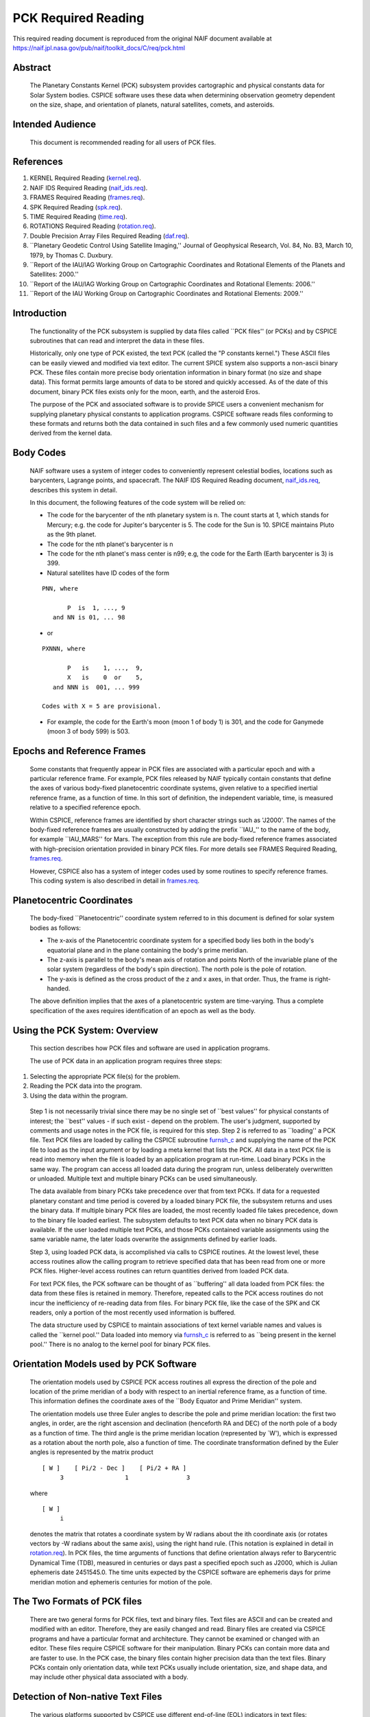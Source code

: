 ====================
PCK Required Reading
====================

This required reading document is reproduced from the original NAIF
document available at `https://naif.jpl.nasa.gov/pub/naif/toolkit_docs/C/req/pck.html <https://naif.jpl.nasa.gov/pub/naif/toolkit_docs/C/req/pck.html>`_                                          
                                                                       
Abstract                                                  
^^^^^^^^^^^^^^^^^^^^^^^^^^^^^^^^^^^^^^^^^^^^^^^^^^^^^^^^^^^^                                                                                                                    
 | The Planetary Constants Kernel (PCK) subsystem provides             
   cartographic and physical constants data for Solar System bodies.   
   CSPICE software uses these data when determining observation        
   geometry dependent on the size, shape, and orientation of planets,  
   natural satellites, comets, and asteroids.                          
                                                               
Intended Audience                                         
^^^^^^^^^^^^^^^^^^^^^^^^^^^^^^^^^^^^^^^^^^^^^^^^^^^^^^^^^^^^

 | This document is recommended reading for all users of PCK files.    
                                                                                                                                                                      
References                                                
^^^^^^^^^^^^^^^^^^^^^^^^^^^^^^^^^^^^^^^^^^^^^^^^^^^^^^^^^^^^
                                                                    
                                                                       
#. KERNEL Required Reading                                      
   (`kernel.req <../req/kernel.html>`__).                              
                                                                       
#. NAIF IDS Required Reading                                    
   (`naif_ids.req <../req/naif_ids.html>`__).                          
                                                                       
#. FRAMES Required Reading                                      
   (`frames.req <../req/frames.html>`__).                              
                                                                       
#. SPK Required Reading (`spk.req <../req/spk.html>`__).        
                                                                       
#. TIME Required Reading (`time.req <../req/time.html>`__).     
                                                                       
#. ROTATIONS Required Reading                                   
   (`rotation.req <../req/rotation.html>`__).                          
                                                                       
#. Double Precision Array Files Required Reading                
   (`daf.req <../req/daf.html>`__).                                    
                                                                       
#. \``Planetary Geodetic Control Using Satellite Imaging,''     
   Journal of Geophysical Research, Vol. 84, No. B3, March 10, 1979,   
   by Thomas C. Duxbury.                                               
                                                                       
#. \``Report of the IAU/IAG Working Group on Cartographic       
   Coordinates and Rotational Elements of the Planets and Satellites:  
   2000.''                                                             
                                                                       
#. \``Report of the IAU/IAG Working Group on Cartographic      
   Coordinates and Rotational Elements: 2006.''                        
                                                                       
#. \``Report of the IAU Working Group on Cartographic          
   Coordinates and Rotational Elements: 2009.''                        
                                                                       
                                                 
                                                                       
Introduction                                              
^^^^^^^^^^^^^^^^^^^^^^^^^^^^^^^^^^^^^^^^^^^^^^^^^^^^^^^^^^^^
                                                               
 | The functionality of the PCK subsystem is supplied by data files    
   called \``PCK files'' (or PCKs) and by CSPICE subroutines that can  
   read and interpret the data in these files.                         
                                                                       
 Historically, only one type of PCK existed, the text PCK (called the  
 "P constants kernel.") These ASCII files can be easily viewed and     
 modified via text editor. The current SPICE system also supports a    
 non-ascii binary PCK. These files contain more precise body           
 orientation information in binary format (no size and shape data).    
 This format permits large amounts of data to be stored and quickly    
 accessed. As of the date of this document, binary PCK files exists    
 only for the moon, earth, and the asteroid Eros.                      
                                                                       
 The purpose of the PCK and associated software is to provide SPICE    
 users a convenient mechanism for supplying planetary physical         
 constants to application programs. CSPICE software reads files        
 conforming to these formats and returns both the data contained in    
 such files and a few commonly used numeric quantities derived from    
 the kernel data.                                                      
                                                               
Body Codes                                                
^^^^^^^^^^^^^^^^^^^^^^^^^^^^^^^^^^^^^^^^^^^^^^^^^^^^^^^^^^^^
                                                                    
 | NAIF software uses a system of integer codes to conveniently        
   represent celestial bodies, locations such as barycenters, Lagrange 
   points, and spacecraft. The NAIF IDS Required Reading document,     
   `naif_ids.req <../req/naif_ids.html>`__, describes this system in   
   detail.                                                             
                                                                       
 In this document, the following features of the code system will be   
 relied on:                                                            
                                                                       
 - The code for the barycenter of the nth planetary system is   
   n. The count starts at 1, which stands for Mercury; e.g. the code   
   for Jupiter's barycenter is 5. The code for the Sun is 10. SPICE    
   maintains Pluto as the 9th planet.                                  
                                                                       
 - The code for the nth planet's barycenter is n                
                                                                       
 - The code for the nth planet's mass center is n99; e.g, the   
   code for the Earth (Earth barycenter is 3) is 399.                  
                                                                       
 - Natural satellites have ID codes of the form                 
                                                                       
 ::                                                                    
                                                                       
                  PNN, where                                           
                                                                       
                         P  is  1, ..., 9                              
                     and NN is 01, ... 98                              
                                                                       
 - or                                                             
                                                                       
 ::                                                                    
                                                                       
                  PXNNN, where                                         
                                                                       
                         P   is    1, ...,  9,                         
                         X   is    0  or    5,                         
                     and NNN is  001, ... 999                          
                                                                       
                  Codes with X = 5 are provisional.                    
                                                                       
 - For example, the code for the Earth's moon (moon 1 of body 1) is 301, and the code for Ganymede (moon 3 of body 599) is 503. 
                                                                       
                                                 
                                                                       
Epochs and Reference Frames                               
^^^^^^^^^^^^^^^^^^^^^^^^^^^^^^^^^^^^^^^^^^^^^^^^^^^^^^^^^^^^
                                                                    
 | Some constants that frequently appear in PCK files are associated   
   with a particular epoch and with a particular reference frame. For  
   example, PCK files released by NAIF typically contain constants     
   that define the axes of various body-fixed planetocentric           
   coordinate systems, given relative to a specified inertial          
   reference frame, as a function of time. In this sort of definition, 
   the independent variable, time, is measured relative to a specified 
   reference epoch.                                                    
                                                                       
 Within CSPICE, reference frames are identified by short character     
 strings such as 'J2000'. The names of the body-fixed reference frames 
 are usually constructed by adding the prefix \``IAU\_'' to the name   
 of the body, for example \``IAU_MARS'' for Mars. The exception from   
 this rule are body-fixed reference frames associated with             
 high-precision orientation provided in binary PCK files. For more     
 details see FRAMES Required Reading,                                  
 `frames.req <../req/frames.html>`__.                                  
                                                                       
 However, CSPICE also has a system of integer codes used by some       
 routines to specify reference frames. This coding system is also      
 described in detail in `frames.req <../req/frames.html>`__.           
                                                               
Planetocentric Coordinates                                
^^^^^^^^^^^^^^^^^^^^^^^^^^^^^^^^^^^^^^^^^^^^^^^^^^^^^^^^^^^^
                                                                    
 | The body-fixed \``Planetocentric'' coordinate system referred to in 
   this document is defined for solar system bodies as follows:        
                                                                       
 - The x-axis of the Planetocentric coordinate system for a     
   specified body lies both in the body's equatorial plane and in the  
   plane containing the body's prime meridian.                         
                                                                       
 - The z-axis is parallel to the body's mean axis of rotation   
   and points North of the invariable plane of the solar system        
   (regardless of the body's spin direction). The north pole is the    
   pole of rotation.                                                   
                                                                       
 - The y-axis is defined as the cross product of the z and x    
   axes, in that order. Thus, the frame is right-handed.               
                                                                       
 The above definition implies that the axes of a planetocentric system 
 are time-varying. Thus a complete specification of the axes requires  
 identification of an epoch as well as the body.                       
                                 
                                                                       
Using the PCK System: Overview                            
^^^^^^^^^^^^^^^^^^^^^^^^^^^^^^^^^^^^^^^^^^^^^^^^^^^^^^^^^^^^
                                                              
 | This section describes how PCK files and software are used in       
   application programs.                                               
                                                                       
 The use of PCK data in an application program requires three steps:   
                                                                       
#. Selecting the appropriate PCK file(s) for the problem.       
                                                                       
#. Reading the PCK data into the program.                       
                                                                       
#. Using the data within the program.                           
                                                                       
 Step 1 is not necessarily trivial since there may be no single set of 
 \``best values'' for physical constants of interest; the \``best''    
 values - if such exist - depend on the problem. The user's judgment,  
 supported by comments and usage notes in the PCK file, is required    
 for this step.                                                        
 Step 2 is referred to as \``loading'' a PCK file. Text PCK files are  
 loaded by calling the CSPICE subroutine                               
 `furnsh_c <../cspice/furnsh_c.html>`__ and supplying the name of the  
 PCK file to load as the input argument or by loading a meta kernel    
 that lists the PCK. All data in a text PCK file is read into memory   
 when the file is loaded by an application program at run-time. Load   
 binary PCKs in the same way. The program can access all loaded data   
 during the program run, unless deliberately overwritten or unloaded.  
 Multiple text and multiple binary PCKs can be used simultaneously.    
                                                                       
 The data available from binary PCKs take precedence over that from    
 text PCKs. If data for a requested planetary constant and time period 
 is covered by a loaded binary PCK file, the subsystem returns and     
 uses the binary data. If multiple binary PCK files are loaded, the    
 most recently loaded file takes precedence, down to the binary file   
 loaded earliest. The subsystem defaults to text PCK data when no      
 binary PCK data is available. If the user loaded multiple text PCKs,  
 and those PCKs contained variable assignments using the same variable 
 name, the later loads overwrite the assignments defined by earlier    
 loads.                                                                
                                                                       
 Step 3, using loaded PCK data, is accomplished via calls to CSPICE    
 routines. At the lowest level, these access routines allow the        
 calling program to retrieve specified data that has been read from    
 one or more PCK files. Higher-level access routines can return        
 quantities derived from loaded PCK data.                              
                                                                       
 For text PCK files, the PCK software can be thought of as             
 \``buffering'' all data loaded from PCK files: the data from these    
 files is retained in memory. Therefore, repeated calls to the PCK     
 access routines do not incur the inefficiency of re-reading data from 
 files. For binary PCK file, like the case of the SPK and CK readers,  
 only a portion of the most recently used information is buffered.     
                                                                       
 The data structure used by CSPICE to maintain associations of text    
 kernel variable names and values is called the \``kernel pool.'' Data 
 loaded into memory via `furnsh_c <../cspice/furnsh_c.html>`__ is      
 referred to as \``being present in the kernel pool.'' There is no     
 analog to the kernel pool for binary PCK files.                       
                                                               
Orientation Models used by PCK Software                   
^^^^^^^^^^^^^^^^^^^^^^^^^^^^^^^^^^^^^^^^^^^^^^^^^^^^^^^^^^^^^^^^^^^^^
                                                              
 | The orientation models used by CSPICE PCK access routines all       
   express the direction of the pole and location of the prime         
   meridian of a body with respect to an inertial reference frame, as  
   a function of time. This information defines the coordinate axes of 
   the \``Body Equator and Prime Meridian'' system.                    
                                                                       
 The orientation models use three Euler angles to describe the pole    
 and prime meridian location: the first two angles, in order, are the  
 right ascension and declination (henceforth RA and DEC) of the north  
 pole of a body as a function of time. The third angle is the prime    
 meridian location (represented by \`W'), which is expressed as a      
 rotation about the north pole, also a function of time. The           
 coordinate transformation defined by the Euler angles is represented  
 by the matrix product                                                 
                                                                       
 ::                                                                    
                                                                       
       [ W ]    [ Pi/2 - Dec ]    [ Pi/2 + RA ]                        
            3                 1                3                       
                                                                       
 where                                                                 
 ::                                                                    
                                                                       
       [ W ]                                                           
            i                                                          
                                                                       
 denotes the matrix that rotates a coordinate system by W radians      
 about the ith coordinate axis (or rotates vectors by -W radians about 
 the same axis), using the right hand rule. (This notation is          
 explained in detail in `rotation.req <../req/rotation.html>`__).      
 In PCK files, the time arguments of functions that define orientation 
 always refer to Barycentric Dynamical Time (TDB), measured in         
 centuries or days past a specified epoch such as J2000, which is      
 Julian ephemeris date 2451545.0. The time units expected by the       
 CSPICE software are ephemeris days for prime meridian motion and      
 ephemeris centuries for motion of the pole.                           
                                                               
The Two Formats of PCK files                              
^^^^^^^^^^^^^^^^^^^^^^^^^^^^^^^^^^^^^^^^^^^^^^^^^^^^^^^^^^^^
                                                              
 | There are two general forms for PCK files, text and binary files.   
   Text files are ASCII and can be created and modified with an        
   editor. Therefore, they are easily changed and read. Binary files   
   are created via CSPICE programs and have a particular format and    
   architecture. They cannot be examined or changed with an editor.    
   These files require CSPICE software for their manipulation. Binary  
   PCKs can contain more data and are faster to use. In the PCK case,  
   the binary files contain higher precision data than the text files. 
   Binary PCKs contain only orientation data, while text PCKs usually  
   include orientation, size, and shape data, and may include other    
   physical data associated with a body.                               
                                                               
Detection of Non-native Text Files                        
^^^^^^^^^^^^^^^^^^^^^^^^^^^^^^^^^^^^^^^^^^^^^^^^^^^^^^^^^^^^^^^^^^
                                                                    
 | The various platforms supported by CSPICE use different end-of-line 
   (EOL) indicators in text files:                                     
                                                                       
 ::                                                                    
                                                                       
       Environment                  Native End-Of-Line                 
                                    Indicator                          
       ___________                  _____________________              
       PC DOS/Windows               <CR><LF>                           
       Mac OS X, Linux, Unix        <LF>                               
                                                                       
 As of CSPICE N0059, the CSPICE text kernel loaders,                   
 `furnsh_c <../cspice/furnsh_c.html>`__ and                            
 `ldpool_c <../cspice/ldpool_c.html>`__, can read and parse non-native 
 text files. The FORTRAN SPICELIB does not include this capability.    
 Please be aware the CSPICE text file reader,                          
 `rdtext_c <../cspice/rdtext_c.html>`__, does not possess the          
 capability to read non-native text files.                             
                                                               
DAF Run-Time Binary File Format Translation               
^^^^^^^^^^^^^^^^^^^^^^^^^^^^^^^^^^^^^^^^^^^^^^^^^^^^^^^^^^^^^^^^^^^^^^^^^^
                                                                    
 | As of the CSPICE N0052 release (January, 2002), supported platforms 
   are able to read DAF-based binary files (SPK, CK and binary PCK)    
   written in a non-native, binary representation. This access is      
   read-only; any operations requiring writing to the file (adding     
   information to the comment area, or appending additional ephemeris  
   data, for example) require prior conversion of the file to the      
   native binary file format. See the Convert User's Guide,            
   `convert.ug <../ug/convert.html>`__, for details.                   
                                                               
NAIF Text Kernel Format                                   
^^^^^^^^^^^^^^^^^^^^^^^^^^^^^^^^^^^^^^^^^^^^^^^^^^^^^^^^^^^^
                                                              
 | Text PCK files express data as \``assignments''; in text PCKs,      
   values are associated with name strings using a \``keyword =        
   value'' format. These name strings, together with their associated  
   values, are called \``kernel variables.'' The CSPICE routines that  
   access text PCK data at run time use these associations established 
   by loaded text PCK files to reference desired data values; these    
   routines look up data \``by name.'' Therefore, programmers writing  
   applications that use text PCKs must coordinate use of kernel       
   variable names between their software and the text PCK files used   
   by their software.                                                  
                                                                       
 Text PCK files conform to a flexible format called \``NAIF text       
 kernel'' format. The SPICE file identification word provided by       
 itself on the first line of the text PCK file, starting in the        
 leftmost column, is \``KPL/PCK''. Both the NAIF text kernel format    
 and SPICE file identification word are described in detail in the     
 Kernel Required Reading document,                                     
 `kernel.req <../req/kernel.html>`__. For the reader's convenience, an 
 overview of the NAIF text kernel format is provided here.             
                                                                       
 NAIF text kernels are, first of all, ASCII files. As such, they are   
 human readable and can be easily modified by text editors. In         
 addition, NAIF text kernels can be readily ported between computer    
 systems, even when the systems in question have different file        
 systems and file formats.                                             
                                                                       
 The NAIF text kernel format provides for representation of data in a  
 \``keyword = value'' syntax. The format also provides for the         
 inclusion of free-form comment blocks.                                
                                                                       
 There are two kinds of data that can be placed in NAIF text kernel    
 files: double precision numbers and UTC time strings.                 
                                                                       
 According to the text kernel format, a text kernel nominally consists 
 of a series of sets of contiguous lines (or \``blocks'') of comments, 
 alternating with blocks of data. Comment blocks are started with the  
 string (called a \``control sequence'')                               
                                                                       
 ::                                                                    
                                                                       
       \begintext                                                      
                                                                       
 alone on a line, as shown here. Comment blocks are ended by the       
 control sequence                                                      
 ::                                                                    
                                                                       
       \begindata                                                      
                                                                       
 alone on a line. In a text kernel file, the lines preceding the first 
 ::                                                                    
                                                                       
       \begindata                                                      
                                                                       
 control sequence are considered to constitute a comment block; the    
 ::                                                                    
                                                                       
       \begintext                                                      
                                                                       
 control sequence is optional for this comment block.                  
 Comment blocks can contain arbitrary text, except for non-printing    
 characters or lines that can be interpreted as control sequences. On  
 the other hand, data must be organized according to a very specific   
 format: all of the data in a text kernel must appear in the form of   
 an \``assignment'' such as                                            
                                                                       
 ::                                                                    
                                                                       
       NAME = VALUE                                                    
                                                                       
 or     

 ::                                                                    
                                                                       
       NAME = ( VALUE1, VALUE2, ... )                                  
                                                                       
 where "NAME" is a string no longer than 32 characters, and one or     
 more values appear on the right hand. A specific example is shown     
 below:                                                                
 ::                                                                    
                                                                       
       BODY399_RADII     = (  6378.140  6378.140  6356.75  )           
                                                                       
 The "VALUES" may be integer, double precision or string values.       
 Some variations on the form shown here are allowed: commas between    
 data values are optional, the right hand side of the assignment can   
 be continued over multiple lines, and the data values can be          
 expressed as integers or reals without causing the PCK software to    
 fail. Either an "E" or "D" can be used to set off an exponent.        
 Assignments of scalars do not require the value on the right hand     
 side to be enclosed in parentheses, but that notation is frequently   
 used as a visual cue. Blank lines within or between assignments are   
 ignored by the CSPICE software that reads text kernels.               
                                                                       
 In addition to numbers, UTC strings can be assigned to variables. The 
 \``@'' character is used to identify the strings as time strings. The 
 strings are stored internally as double precision numbers             
 representing \``UTC seconds past J2000.'' An example is the           
 assignment:                                                           
                                                                       
 ::                                                                    
                                                                       
       SCLK_KERNEL_ID            = ( @01-MAY-1991/16:25 )              
                                                                       
 See `kernel.req <../req/kernel.html>`__ for a complete discussion of  
 the allowed form of assignments.                                      
 The effect of an assignment in a text PCK file is to associate values 
 with a name. The name is referred to as a \``kernel variable.'' When  
 a text PCK file is loaded by an application, the associations of      
 names and values established by the PCK are maintained: the values    
 associated with a given name can be retrieved at any time.            
                                                               
Text PCK Contents                                         
^^^^^^^^^^^^^^^^^^^^^^^^^^^^^^^^^^^^^^^^^^^^^^^^^^^^^^^^^^^^
                                                              
 | Other than the limitations imposed by the PCK file formats, no      
   absolute restrictions exist on the names or values of the variables 
   used in PCK files. However, the SPICE kernel concept calls for the  
   contents of PCK files to be limited to physical and cartographic    
   constants describing extended solar system bodies: radii of bodies, 
   constants defining orientation models, and masses or values of GM   
   are examples of data appropriate for inclusion in PCKs.             
                                                                       
 CSPICE includes a set of routines                                     
 (`gipool_c <../cspice/gipool_c.html>`__,                              
 `gdpool_c <../cspice/gdpool_c.html>`__, gipool_c) for general access  
 to text PCK defined data. Another set                                 
 (`bodvrd_c <../cspice/bodvrd_c.html>`__,                              
 `bodvcd_c <../cspice/bodvcd_c.html>`__, sxform_c,                     
 `pxform_c <../cspice/pxform_c.html>`__) recognizes and uses           
 particular PCK data to return body constants or the matrices to       
 transform position or state vectors between reference frames.         
                                                                       
 In this document, the formulas defining time-varying coordinate       
 transformation matrices and Euler angles are referred to as           
 \``orientation models'' since they define the orientation of an       
 extended body with respect to specific inertial frames.               
                                                                       
 Because PCK access routines that deal with orientation models are     
 used extensively in CSPICE and applications that use the Toolkit, the 
 kernel variables that these routines rely on will be discussed in     
 detail.                                                               
                                                                       
 Those functions defining the Euler angles are characterized by a set  
 of parameters. The specific values of the parameters are values       
 assigned to kernel variables in PCK files. The functions themselves   
 are implemented by code within CSPICE routines. The general form of   
 the functions is that used in the IAU/IAG 2000 report. Values shown   
 in this document reflect the 2000 report. For the latest PCK values,  
 check with NAIF.                                                      
                                                                       
 In a text PCK file, the variables (Euler angles)                      
                                                                       
 ::                                                                    
                                                                       
       RA,  DEC,  W                                                    
                                                                       
 for the Earth (Earth ID = 399) are represented by the names           
 ::                                                                    
                                                                       
       BODY399_POLE_RA                                                 
       BODY399_POLE_DEC                                                
       BODY399_POLE_PM                                                 
                                                                       
 The equations above are expressed in a text PCK file by the kernel    
 variable assignments (Values taken from IAU/IAG 2000 report.)         
 ::                                                                    
                                                                       
       BODY399_POLE_RA        = (    0.      -0.641         0. )       
       BODY399_POLE_DEC       = (  +90.      -0.557         0. )       
       BODY399_PM             = (  190.16  +360.9856235     0. )       
                                                                       
                                                 
                                                                       
Reference Ellipsoid Orientation Offsets                   
^^^^^^^^^^^^^^^^^^^^^^^^^^^^^^^^^^^^^^^^^^^^^^^^^^^^^^^^^^^^^^^^^^^^^^^
                                                                    
 | If you examine a PCK file produced by NAIF, you'll see an           
   additional symbol grouped with the ones listed above; it is         
                                                                       
 ::                                                                    
                                                                       
       BODY399_LONG_AXIS                                               
                                                                       
 The CSPICE function bodeul_c returns the value of the kernel variable 
 ::                                                                    
                                                                       
       BODY<id code>_LONG_AXIS                                         
                                                                       
 as an output argument, but CSPICE does not make use of this value.    
 This value represents the offset between the longest axis of the      
 triaxial ellipsoid used to model the shape of a body and the prime    
 meridian of the body. Historically, IAU orientation models have had   
 only zero offsets.                                                    
                                                                       
 CSPICE high-level geometry software that makes use of reference       
 ellipsoids assumes that ellipsoid axes are aligned with those of the  
 corresponding PCK reference frame. When this is not the case, a new   
 TK reference frame can be defined that provides the correct reference 
 ellipsoid orientation relative to the PCK frame. See the Frames       
 Required Reading document `frames.req <../req/frames.html>`__ for     
 more information on TK frames.                                        
                                                                       
 Defining a TK frame for reference ellipsoid orientation relative to   
 the corresponding PCK frame is an effective way of representing such  
 offsets. It enables user applications to pass the TK frame name to    
 CSPICE APIs, so that those APIs will perform computations using the   
 desired ellipsoid orientation.                                        
                                                               
Text PCK Kernel Variable Names                            
^^^^^^^^^^^^^^^^^^^^^^^^^^^^^^^^^^^^^^^^^^^^^^^^^^^^^^^^^^^^
                                                                    
 | Text PCK variables recognized by CSPICE PCK access routines have    
   names that follow a simple pattern: variables related to a body     
   whose NAIF integer code is nnn have names of the form               
                                                                       
 ::                                                                    
                                                                       
       BODYnnn_<item name>                                             
                                                                       
 where                                                                 
 ::                                                                    
                                                                       
       <item name>                                                     
                                                                       
 is a short string that identifies the type of quantity the kernel     
 variable represents. For example, the variable containing quadratic   
 polynomial coefficients for the right ascension of the Earth's north  
 pole is                                                               
 ::                                                                    
                                                                       
       BODY399_POLE_RA                                                 
                                                                       
 The following sections specify the specific item names recognized by  
 PCK access routines.                                                  
                                 
                                                                       
Restrictions on the Availability of Orientation Models in Text PCK Kernels                                                   
^^^^^^^^^^^^^^^^^^^^^^^^^^^^^^^^^^^^^^^^^^^^^^^^^^^^^^^^^^^^^^^^^^^^^^^^^^^
                                                                    
 | Orientation models usable by CSPICE's text PCK access routines are  
   not available for all solar system bodies. For example, Saturn's    
   moon Hyperion is \``tumbling'' and does not admit a description of  
   its motion by the sort of models used in text PCKs.                 
                                                               
Models for the Sun, Planets, and some Minor Bodies in Text PCK Kernels                                                   
^^^^^^^^^^^^^^^^^^^^^^^^^^^^^^^^^^^^^^^^^^^^^^^^^^^^^^^^^^^^^^^^^^^^^^^^
                                                                    
 | For the Sun, planets, and minor bodies, the expressions used in     
   text PCK files for the north pole direction and prime meridian      
   location are always quadratic polynomials, where the independent    
   variable is time. Some coefficients may be zero.                    
                                                                       
 Let RA and DEC represent the right ascension and declination of a     
 body's north pole as expressed in the J2000 frame, and let W be the   
 prime meridian location, measured in the counterclockwise direction,  
 from the direction defined by the cross product of the Z direction in 
 the J2000 frame (the Earth's \``mean'' North pole at the J2000 epoch) 
 and BODY's North pole at ET, to BODY's prime meridian at ET.          
                                                                       
 The variables RA, DEC, and W constitute sufficient information to     
 compute the transformation from a specified inertial frame to         
 body-fixed, planetocentric coordinates for the body to which they     
 apply, at a specified time.                                           
                                                                       
 The angles RA, DEC, and W are defined as follows:                     
                                                                       
 ::                                                                    
                                                                       
                                       2                               
                                  RA2*t                                
                                                                       
      RA  =  RA0  +  RA1*t/T  +  ------  + [optional trig polynomials] 
                                     2                                 
                                    T                                  
                                                                       
                                        2                              
                                  DEC2*t                               
                                                                       
      DEC =  DEC0 + DEC1*t/T  +  ------- + [optional trig polynomials] 
                                     2                                 
                                    T                                  
                                                                       
                                      2                                
                                  W2*t                                 
                                                                       
      W   =  W0   + W1*t/d    +  -----   + [optional trig polynomials] 
                                     2                                 
                                    d                                  
                                                                       
 where                                                                 
 ::                                                                    
                                                                       
       d = seconds/day                                                 
       T = seconds/Julian century                                      
                                                                       
     t = ephemeris time, expressed as seconds past the reference epoch 
           for this body or planetary system                           
                                                                       
 Expressions for RA, Dec, and W for planets rarely include the         
 trigonometric polynomial terms shown above. If they are used, these   
 terms follow the form described below which is used for natural       
 satellites.                                                           
                                 
                                                                       
Models for Satellites in Text PCK Kernels                 
^^^^^^^^^^^^^^^^^^^^^^^^^^^^^^^^^^^^^^^^^^^^^^^^^^^^^^^^^^^^^^^^^^^^^^^^
                                                                    
 | Orientation models for natural satellites of planets are a little   
   more complicated; in addition to polynomial terms, the RA, DEC, and 
   W expressions include trigonometric terms. The arguments of the     
   trigonometric terms are linear polynomials. These arguments are     
   sometimes called \``phase angles.'' However, within CSPICE internal 
   documentation, these quantities often are called \``nutation        
   precession angles.'' That terminology is used here.                 
                                                                       
 Expressions for the right ascension and declination of the north pole 
 and the location of the prime meridian for any satellite of a given   
 planet are as follows:                                                
                                                                       
 ::                                                                    
                                                                       
                                    2      ____                        
                               RA2*t       \                           
       RA  = RA0  + RA1*t/T  + ------   +  /     a  * sin * theta      
                                  2        ----   i              i     
                                 T           i                         
                                                                       
                                     2     ____                        
                               DEC2*t      \                           
       DEC = DEC0 + DEC1*t/T + -------  +  /    d  * cos * theta       
                                   2       ----  i              i      
                                  T          i                         
                                                                       
                                   2       ____                        
                               W2*t        \                           
       W   = W0   + W1*t/d   + -----    +  /     w  * sin * theta      
                                  2        ----   i              i     
                                 d           i                         
                                                                       
 where                                                                 
 ::                                                                    
                                                                       
       d = seconds/day                                                 
       T = seconds/Julian century                                      
       t = ephemeris time, expressed as seconds past a reference epoch 
                                                                       
 RA0, RA1, DEC0, DEC1, W0, and W1 are constants specific to each       
 satellite.                                                            
 The nutation precession angles                                        
                                                                       
 ::                                                                    
                                                                       
       theta                                                           
            i                                                          
                                                                       
 are specific to each planet. The coefficients                         
 ::                                                                    
                                                                       
       a ,  d ,  and w                                                 
        i    i        i                                                
                                                                       
 are specific to each satellite.                                       
 CSPICE software for text PCKs expects the models for satellite        
 orientation to follow the form of the model shown here: the           
 polynomial terms in the RA, DEC, and W expressions are expected to be 
 quadratic, the trigonometric terms for RA and W (satellite prime      
 meridian) are expected to be sums of sines of nutation precession     
 angles, and the trigonometric terms for DEC are expected to be sums   
 of cosines of nutation precession angles.                             
                                                                       
 The nutation precession angles themselves, by default, are defined by 
 linear polynomial functions of time. It is possible to use            
 polynomials of degree up to 3 to represent nutation precession angles 
 for a specified planetary system. This is done by adding to a text    
 PCK file the kernel variable assignment                               
                                                                       
 ::                                                                    
                                                                       
       BODY<id code>_MAX_PHASE_DEGREE = <degree>                       
                                                                       
 where \``id'' is the code of the planetary system barycenter. For     
 example, quadratic nutation precession angle expressions can be used  
 for the Mars system if a text PCK contains the assignment             
 ::                                                                    
                                                                       
       BODY4_MAX_PHASE_DEGREE = 2                                      
                                                                       
 For any planetary system, all nutation precession angles must have    
 the same number of coefficients.                                      
 Units of the polynomial coefficients of the nutation precession       
 angles are, in order of increasing degree,                            
                                                                       
 ::                                                                    
                                                                       
                     degrees            degrees                        
       degrees,   --------------,   ---------------,  ...              
                  Julian century                  2                    
                                    Julian century                     
                                                                       
 Note that the number of values defining the nutation precession       
 angles for a planetary system must be consistent with the number of   
 trigonometric terms used in the expressions for the RA, DEC and W     
 angles for the satellites of that system. See \``Creating and         
 Modifying Text PCKs Kernels'' for details.                            
                                 
                                                                       
Shape models in Text PCK Kernels                          
^^^^^^^^^^^^^^^^^^^^^^^^^^^^^^^^^^^^^^^^^^^^^^^^^^^^^^^^^^^^
                                                                    
 | CSPICE contains a number of geometry routines that make use of      
   triaxial ellipsoidal models of extended solar system bodies.        
   Although CSPICE currently contains no routines that directly use    
   the specific PCK variables that define these models, text PCK files 
   typically contain radii of solar system bodies, since these values  
   can be looked up by low-level text PCK access routines and          
   subsequently used by CSPICE geometry routines.                      
                                                                       
 In text PCK files produced by NAIF, the radius values for body nnn    
 are assigned to the variable as:                                      
                                                                       
 ::                                                                    
                                                                       
       BODYnnn_RADII = ( a, b, c )                                     
                                                                       
 where \``a,'' \``b,'' and \``c'' are the radius values for each axis. 
 Three radius values are always assigned for each instance of this     
 variable. The data are ordered as in the IAU/IAG report: the          
 equatorial radii are listed with the largest axis, normally called    
 the \``a'' axis, appearing first; the polar radius, normally called   
 the \``c'' axis, is last.                                             
                                                                       
 Spheroids and spheres are obtained when two or all three radii are    
 equal.                                                                
                                                               
Summary of PCK Variables used in Text PCK Kernels by CSPICE                                                             
^^^^^^^^^^^^^^^^^^^^^^^^^^^^^^^^^^^^^^^^^^^^^^^^^^^^^^^^^^^^
                                                                    
 | In order to compute transformations for the Sun, a planet, or an    
   asteroid (say body number ppp), the PCK access routines require     
   that one or more PCK files containing values for the following      
   variables be loaded:                                                
                                                                       
 ::                                                                    
                                                                       
       BODYppp_POLE_RA                                                 
       BODYppp_POLE_DEC                                                
       BODYppp_PM                                                      
                                                                       
 For a satellite (say body number sss), one or more PCK files          
 containing values for the following variables must be loaded:         
 ::                                                                    
                                                                       
       BODYsss_POLE_RA                                                 
       BODYsss_POLE_DEC                                                
       BODYsss_PM                                                      
       BODYsss_NUT_PREC_RA                                             
       BODYsss_NUT_PREC_DEC                                            
       BODYsss_NUT_PREC_PM                                             
       BODYbbb_NUT_PREC_ANGLES                                         
                                                                       
 where the code bbb embedded in the last name above is that of the     
 barycenter of the planetary system to which the satellite belongs.    
 The triaxial ellipsoidal model for body nnn is expressed by the       
 assignment                                                            
                                                                       
 ::                                                                    
                                                                       
       BODYnnn_RADII = ( <larger equatorial radius>,                   
                         <smaller  equatorial radius>,                 
                         <polar radius> )                              
                                                                       
                                                 
                                                                       
Creating and Modifying Text PCKs                          
^^^^^^^^^^^^^^^^^^^^^^^^^^^^^^^^^^^^^^^^^^^^^^^^^^^^^^^^^^^^^^
                                                              
 | The text PCK file format allows NAIF Toolkit users to easily modify 
   existing text PCKs and to create their own files containing values  
   of their choosing. Any text editor capable of working with ASCII    
   files can be used to edit text PCK files.                           
                                                                       
 Although the text PCK format makes it easy to modify text PCK files,  
 NAIF recommends that application programmers avoid software designs   
 that call for special-purpose, user-created text PCK files. The       
 opportunities for confusion and errors increase with the number of    
 available versions of a text PCK file (or any data file).             
                                                                       
 NAIF recommends that you take the following precautions when          
 modifying a text PCK file:                                            
                                                                       
 - Change the name of the updated file.                         
                                                                       
 - Document the changes by adding appropriate comments to the   
   file. Each text PCK file should contain sufficient information to   
   allow a reader to find out who was responsible for creating the     
   current version of the file and what the source was for each data   
   value in the file. If the file is an update, the reason for the     
   update and a summary of the differences from the previous version   
   should be included.                                                 
                                                                       
 - Test the file using software that makes use of any values    
   that you've added or modified.                                      
                                                                       
 The reasons why a NAIF Toolkit user might wish to modify an existing  
 text PCK are:                                                         
                                                                       
 - Removing unneeded data or comments to speed up loading and   
   simplify the file. Removal of data is much more important than      
   removal of comments, as far as speeding up kernel loading is        
   concerned.                                                          
                                                                       
 - Adding data values for new bodies.                           
                                                                       
 - Updating existing data values or substituting preferred data 
   values.                                                             
                                                                       
 New kernel variables added to text PCK files should follow the naming 
 conventions described in the \``Kernel Variable Names'' section. All  
 text PCK variable names, whether or not they are recognized by CSPICE 
 software, should start with the prefix                                
 ::                                                                    
                                                                       
       BODYnnn_                                                        
                                                                       
 where nnn is the NAIF integer code of the body corresponding to the   
 variable.                                                             
 Kernel variables having names recognized by users' application        
 software are a potential problem area: if the names used in the       
 application don't match those in the text PCK file, the application   
 will fail to obtain the data as intended. The most frequent cause of  
 this type of failure is misspelling of variable names, but            
 programmers who considering changing the names of PCK variables       
 already in use should also keep this problem in mind.                 
                                                                       
 Modifying orientation models for satellites requires attention to     
 consistency between the number of nutation precession angles and the  
 number of coefficients of trigonometric functions having the nutation 
 precession angles as arguments. For any planetary system, if DEG is   
 the maximum nutation precession angle polynomial degree for that      
 system, there should be DEG+1 times as many values for the nutation   
 precession angles as the maximum number of trigonometric terms in the 
 expressions for prime meridian location or right ascension or         
 declination of the pole of any satellite in the system. This is       
 because all nutation precession angle polynomials for a given         
 planetary system must have the same degree.                           
                                                               
Binary PCK Kernel Format                                  
^^^^^^^^^^^^^^^^^^^^^^^^^^^^^^^^^^^^^^^^^^^^^^^^^^^^^^^^^^^^
                                                              
 | The binary PCK file format is built upon the SPICE DAF (Double      
   precision Array File) architecture. Readers who are not familiar    
   with this architecture are referred to the DAF Required Reading     
   document, `daf.req <../req/daf.html>`__, which describes the common 
   aspects of all DAF formats, as well as a collection of CSPICE       
   subroutines that support the DAF architecture. The SPICE file       
   identification word occupying the first eight bytes of a properly   
   created binary PCK file is \``DAF/PCK ''. For more information on   
   SPICE identification words refer to the Kernel Required Reading     
   document, `kernel.req <../req/kernel.html>`__. Most users will not  
   need to understand the details of the structure of binary PCK       
   files.                                                              
                                                               
Segments--The Fundamental PCK Building Blocks             
^^^^^^^^^^^^^^^^^^^^^^^^^^^^^^^^^^^^^^^^^^^^^^^^^^^^^^^^^^^^
                                                                    
 | A binary PCK file contains one or more \`segments'. Each segment    
   contains data sufficient to compute the axes of a body-fixed        
   planetary coordinate system, relative to a specified inertial       
   reference frame, as a function of time.                             
                                                                       
 The data in each segment are stored as a single array. The summary    
 for the array, called a \`descriptor', has two double precision       
 components:                                                           
                                                                       
#. The initial epoch of the interval for which data are         
   contained in the segment, in ephemeris seconds past Julian year     
   2000;                                                               
                                                                       
#. The final epoch of the interval for which data are contained 
   in the segment, in ephemeris seconds past Julian year 2000.         
                                                                       
 The descriptor has five integer components:                           
                                                                       
#. The frame class ID of the PCK reference frame for which the  
   segment provides orientation data. See the Frames Required Reading  
   document `frames.req <../req/frames.html>`__ for further            
   information on frame class IDs.                                     
                                                                       
 - Some older SPICE documentation refers to this ID code as as a  
   \``body'' ID code.                                                  
                                                                       
#. The NAIF integer code for the inertial reference frame.      
                                                                       
#. The integer code for the representation (type of PCK data).  
   Currently types 2, 3, and 20 are supported.                         
                                                                       
#. The initial address of the array.                            
                                                                       
#. The final address of the array.                              
                                                                       
 The name of each array may contain up to 40 characters. This space    
 may be used to store a \`pedigree' for the data in the array. The     
 pedigree of a segment should allow a user to determine the conditions 
 under which the data in the segment were generated.                   
                                 
                                                                       
The Comment Area                                          
^^^^^^^^^^^^^^^^^^^^^^^^^^^^^^^^^^^^^^^^^^^^^^^^^^^^^^^^^^^^
                                                                    
 | Preceding the \`segments', the Comment Area provides space in a     
   binary PCK file for storing additional textual information besides  
   what is written in the array names. Ideally, each binary PCK file   
   would contain internal documentation that describes the origin,     
   recommended use, and any other pertinent information about the data 
   in that file. For example, the beginning and ending epochs for the  
   file, the names and NAIF integer codes of the bodies included, an   
   accuracy estimate, the date the file was produced, and the names of 
   the source files used in making the binary PCK file could be        
   included in the Comment Area.                                       
                                                                       
 CSPICE provides a family of subroutines for handling this Comment     
 Area. This software provides the ability to add, extract, read, and   
 delete comments and convert commented files from binary format to     
 transfer format and back to binary again.                             
                                                               
Binary PCK Data Types                                     
^^^^^^^^^^^^^^^^^^^^^^^^^^^^^^^^^^^^^^^^^^^^^^^^^^^^^^^^^^^^
                                                                    
 | The third integer component of the descriptor---the code for the    
   representation, or \`data type'---is the key to the binary PCK      
   format. For purposes of determining the segment best suited to      
   fulfill a particular request, all segments are treated equally. It  
   is only when the data in a segment are to be evaluated that the     
   type of data used to represent the data becomes important. Because  
   this step is isolated within low-level readers, new data types can  
   be added to the binary PCK format without affecting application     
   programs that use the higher level readers.                         
                                                               
Supported Data Types                                      
^^^^^^^^^^^^^^^^^^^^^^^^^^^^^^^^^^^^^^^^^^^^^^^^^^^^^^^^^^^^
                                                                    
 | Three representations, or data types, are currently supported by    
   the binary PCK routines in CSPICE. They are:                        
                                                                       
#. Type 2, Chebyshev polynomials (Euler angles only).           
                                                                       
#. Type 3, Chebyshev polynomials (Euler angles and their        
   derivatives) for intervals of possibly varying lengths.             
                                                                       
#. Type 20, Chebyshev polynomials (Derivatives of Euler         
   angles).                                                            
                                                                       
                                                 
                                                                       
Type 2: Chebyshev (Angles only)                           
^^^^^^^^^^^^^^^^^^^^^^^^^^^^^^^^^^^^^^^^^^^^^^^^^^^^^^^^^^^^
                                                                    
 | These are sets of Chebyshev polynomial coefficients for the Euler   
   angles, defining as a function of time the right ascension (RA) and 
   declination (DEC) of a body's north pole, and the prime meridian    
   rotation (W). The rates of the angles are obtained by               
   differentiation.                                                    
                                                                       
 The segments contain an arbitrary number of logical records with each 
 record describing a set of Chebyshev coefficients valid across an     
 interval of fixed length.                                             
                                                                       
 A segment consists of a set of records, ordered by increasing initial 
 epoch, each record containing the same number of coefficients. The    
 segment structure is illustrated below:                               
                                                                       
 ::                                                                    
                                                                       
               +---------------+                                       
               | Record 1      |                                       
               +---------------+                                       
               | Record 2      |                                       
               +---------------+                                       
                 .                                                     
                 .                                                     
                 .                                                     
               +---------------+                                       
               | Record N      |                                       
               +---------------+                                       
               | INIT          |                                       
               +---------------+                                       
               | INTLEN        |                                       
               +---------------+                                       
               | RSIZE         |                                       
               +---------------+                                       
               | N             |                                       
               +---------------+                                       
                                                                       
 A four-number \`directory' at the end of the segment contains the     
 information needed to determine the location of the record            
 corresponding to a particular epoch.                                  
                                                                       
#. INIT is the initial epoch of the first record, given in      
   ephemeris seconds past 2000 Jan 01 12:00:00, also known as J2000.   
                                                                       
#. INTLEN is the length of the interval covered by each record, 
   in seconds.                                                         
                                                                       
#. RSIZE is the total size of (number of array elements in)     
   each record.                                                        
                                                                       
#. N is the number of records contained in the segment.         
                                                                       
 Each component has the same number of coefficients, and all records   
 are the same size (RSIZE), so the degree of each polynomial is        
 ::                                                                    
                                                                       
        polynomial degree = ( RSIZE - 2 ) / 3 - 1                      
                                                                       
 The structure of each record:                                         
 ::                                                                    
                                                                       
       --------------------------------------------------------------- 
       |  The midpoint of the approximation interval in TDB seconds  | 
       --------------------------------------------------------------- 
       |  The radius of the approximation interval in TDB seconds    | 
       --------------------------------------------------------------- 
       |  (polynomial degree + 1) coefficients for RA                | 
       --------------------------------------------------------------- 
       |  (polynomial degree + 1) coefficients for DEC               | 
       --------------------------------------------------------------- 
       |  (polynomial degree + 1) coefficients for W                 | 
       --------------------------------------------------------------- 
                                                                       
 TDB seconds is time in ephemeris seconds past J2000, often called ET  
 in the SPICE system.                                                  
 The first two elements in the record, MID and RADIUS, are the         
 midpoint and radius of the time interval covered by coefficients in   
 the record. These are used as parameters to perform transformations   
 between the domain of the record (from MID - RADIUS to MID + RADIUS)  
 and the domain of Chebyshev polynomials (from -1 to 1 ).              
                                                               
Type 3: Chebyshev (Angles and their derivatives)          
^^^^^^^^^^^^^^^^^^^^^^^^^^^^^^^^^^^^^^^^^^^^^^^^^^^^^^^^^^^^
                                                                    
 | A type 03 PCK segment consists of coefficient sets for fixed order  
   Chebyshev polynomials over consecutive time intervals, where the    
   time intervals need not all be of the same length. The Chebyshev    
   polynomials represent the orientation of a body specified relative  
   to an inertial frame by the angles RA, DEC, W and body fixed        
   angular rates for each axis of the body fixed coordinate system     
   defined by RA, DEC, and W. The angles and the angular rates of the  
   axes are given in degrees and degrees/sec.                          
                                                                       
 Each segment contains an arbitrary number of logical records. All     
 records contain the same number of coefficients.                      
                                                                       
 A segment of this type is structured as follows:                      
                                                                       
 ::                                                                    
                                                                       
               +---------------+                                       
               | Record 1      |                                       
               +---------------+                                       
               | Record 2      |                                       
               +---------------+                                       
                 .                                                     
                 .                                                     
                 .                                                     
               +---------------+                                       
               | Record N - 1  |                                       
               +---------------+                                       
               | Record N      |                                       
               +---------------+                                       
                                                                       
 The structure of each record:                                         
 ::                                                                    
                                                                       
       --------------------------------------------------------------- 
       |  The midpoint of the approximation interval in TDB seconds  | 
       --------------------------------------------------------------- 
       |  The radius of the approximation interval in TDB seconds    | 
       --------------------------------------------------------------- 
       |  (polynomial degree + 1) coefficients for RA                | 
       --------------------------------------------------------------- 
       |  (polynomial degree + 1) coefficients for DEC               | 
       --------------------------------------------------------------- 
       |  (polynomial degree + 1) coefficients for W                 | 
       --------------------------------------------------------------- 
       |  (polynomial degree + 1) coefficients for the body          | 
       |  fixed X-axis rate                                          | 
       --------------------------------------------------------------- 
       |  (polynomial degree + 1) coefficients for the body          | 
       |  fixed Y-axis rate                                          | 
       --------------------------------------------------------------- 
       |  (polynomial degree + 1) coefficients for the body          | 
       |  fixed Z-axis rate                                          | 
       --------------------------------------------------------------- 
                                                                       
 TDB seconds is time in ephemeris seconds past J2000, called ET in the 
 SPICE system.                                                         
 The type 3 data type is seldom used.                                  
                                                               
Type 20: Chebyshev (Only angular derivatives)             
^^^^^^^^^^^^^^^^^^^^^^^^^^^^^^^^^^^^^^^^^^^^^^^^^^^^^^^^^^^^
                                                                    
 | PCK data type 20 contains Chebyshev polynomial coefficients for a   
   specified set of Euler angle rates of a body-fixed, body-centered   
   reference frame as a function of time. Euler angles representing    
   the orientation of the frame are obtained by integrating the rates  
   using a specified integration constant.                             
                                                                       
 This data type is provided to accurately represent \``EPM''           
 orientation data developed by the Institute of Applied Astronomy      
 (IAA), Russian Academy of Sciences (RAS).                             
                                                                       
 Each type 20 segment contains an arbitrary number of logical records. 
 Each record contains a set of Chebyshev coefficients valid throughout 
 an interval of fixed length. Each record also contains an Euler angle 
 set applicable at the midpoint of its coverage interval.              
                                                                       
 The records within a segment are ordered by increasing initial epoch. 
 All records contain the same number of coefficients.                  
                                                                       
 A segment of this type is structured as follows:                      
                                                                       
 ::                                                                    
                                                                       
               +---------------+                                       
               | Record 1      |                                       
               +---------------+                                       
               | Record 2      |                                       
               +---------------+                                       
                 .                                                     
                 .                                                     
                 .                                                     
               +---------------+                                       
               | Record N      |                                       
               +---------------+                                       
               | ASCALE        |                                       
               +---------------+                                       
               | TSCALE        |                                       
               +---------------+                                       
               | INITJD        |                                       
               +---------------+                                       
               | INITFR        |                                       
               +---------------+                                       
               | INTLEN        |                                       
               +---------------+                                       
               | RSIZE         |                                       
               +---------------+                                       
               | N             |                                       
               +---------------+                                       
                                                                       
 A seven-number \`directory' at the end of the segment contains the    
 information needed to determine the location of the record and        
 perform an evaluation of the record corresponding to a particular     
 epoch.                                                                
                                                                       
#. ASCALE is the angular scale used for both orientation and    
   angular rates; ASCALE has units of radians. For example, if the     
   angular units are degrees, then ASCALE is the number of radians in  
   one degree.                                                         
                                                                       
#. TSCALE is the time scale used for angular rates; TSCALE has  
   units of TDB seconds. For example, if the time units of the rate    
   data are TDB Julian days, then TSCALE is 86400.                     
                                                                       
#. INITJD is the integer part of the TDB Julian date of the     
   initial epoch of the first record. INITJD has units of Julian days. 
   INITJD may be less than, equal to, or greater than the initial      
   epoch.                                                              
                                                                       
#. INITFR is the fractional part of the TDB Julian date of the  
   initial epoch of the first record. INITFR has units of Julian days. 
   INITFR has magnitude strictly less than 1 day. The sum INITJD +     
   INITFR equals the TDB Julian date of the initial epoch of the first 
   record.                                                             
                                                                       
#. INTLEN is the length of the interval covered by each record, 
   in TDB Julian days.                                                 
                                                                       
#. RSIZE is the total size of (number of array elements in)     
   each record. The same number of coefficients is always used for     
   each component, and all records are the same size. RSIZE is 3 +     
   3*(DEGP+1), where DEGP is the common degree of the Chebyshev        
   expansions for each Euler angle rate component.                     
                                                                       
#. N is the number of records contained in the segment.         
                                                                       
 Each component has the same number of coefficients, and all records   
 are the same size (RSIZE), so the degree of each polynomial is (solve 
 RSIZE for DEGP)                                                       
 ::                                                                    
                                                                       
       polynomial degree = ( RSIZE/3 - 2 )                             
                                                                       
 Define the angles as:                                                 
 ::                                                                    
                                                                       
       angle  * ASCALE = ( RA   + pi/2 )                               
            1                                                          
                                                                       
       angle  * ASCALE = ( pi/2 - DEC )                                
            2                                                          
                                                                       
       angle  * ASCALE = ( W )                                         
            3                                                          
                                                                       
 The structure of each record:                                         
 ::                                                                    
                                                                       
       --------------------------------------------------------------- 
       |  (polynomial degree + 1) coefficients for the rate of       | 
       |  angle 1                                                    | 
       --------------------------------------------------------------- 
       |  value of angle 1 at interval midpoint                      | 
       --------------------------------------------------------------- 
       |  (polynomial degree + 1) coefficients for the rate of       | 
       |  angle 2                                                    | 
       --------------------------------------------------------------- 
       |  value of angle 2 at interval midpoint                      | 
       --------------------------------------------------------------- 
       |  (polynomial degree + 1) coefficients for the rate of       | 
       |  angle 3                                                    | 
       --------------------------------------------------------------- 
       |  value of angle 3 at interval midpoint                      | 
       --------------------------------------------------------------- 
                                                                       
 The rate coefficients have units of ASCALE radians/TSCALE seconds:    
 multiplying a Chebyshev expansion's value by ASCALE/TSCALE converts   
 angular rates to units of radians/s.                                  
 Euler angles at a record's midpoint epoch are given in units of       
 ASCALE radians: multiplying the angles by ASCALE converts the angles  
 to units of radians.                                                  
                                                                       
 The Euler angles represent the orientation of the PCK reference frame 
 relative to its base frame. The angles, which are numbered according  
 to their ordinal position in the logical records, define a            
 transformation matrix R as follows:                                   
                                                                       
 ::                                                                    
                                                                       
       R = [ angle  *A ]  [ angle  *A ]  [ angle  *A ]                 
                  3     3        2     1        1     3                
                                                                       
 where A is the angular scale ASCALE. Here the notation                
 ::                                                                    
                                                                       
          [ THETA ]                                                    
                   i                                                   
                                                                       
 denotes a reference frame rotation of THETA radians in the right-hand 
 sense about the ith coordinate axis. See the Rotation Required        
 Reading for further discussion of this notation.                      
                                 
                                                                       
Creating Binary PCKs                                      
^^^^^^^^^^^^^^^^^^^^^^^^^^^^^^^^^^^^^^^^^^^^^^^^^^^^^^^^^^^^
                                                              
 | NAIF creates most binary PCKs. Normally, binary PCK files should be 
   obtained from NAIF.                                                 
                                                                       
 Only very knowledgeable users who need to incorporate new             
 planetary/satellite orientation information in binary format should   
 consider writing binary PCK files. Users who write binary PCK files   
 must have a thorough understanding of the information they wish to    
 place in a binary PCK file. They must also master the high level      
 structure of the PCK files, and they must be sure to correctly        
 package the data for the PCK writing subroutines provided in CSPICE.  
 We also strongly recommend that the writer of a PCK file include      
 descriptive comments in the comment area.                             
                                                                       
 The user should keep in mind that the PCK segments should be as large 
 as possible to create smaller, faster to load files.                  
                                                                       
 The are generally three steps to creating a binary PCK file.          
                                                                       
#. Open the file.                                               
                                                                       
#. Begin the segment, add data to the segment and close the     
   segment.                                                            
                                                                       
#. Close the file.                                              
                                                                       
 The subroutine `pckopn_c <../cspice/pckopn_c.html>`__ is used to open 
 a new binary PCK file. Below is an example of a call to               
 `pckopn_c <../cspice/pckopn_c.html>`__. \``name'' is the name of the  
 file to be opened, \``ifname'' is the internal file name, \``handle'' 
 is the handle of the opened SPK file. We use \``i'' for the number of 
 records to reserve for comments.                                      
 ::                                                                    
                                                                       
       pckopn_c ( file, ifname, i, &handle );                          
                                                                       
 The method for beginning the segment, adding data to the segment and  
 closing the segment differs with the PCK type.                        
 For type 2, CSPICE includes a segment writing routine called          
 `pckw02_c <../cspice/pckw02_c.html>`__. This routine takes as input   
 arguments the handle of an PCK file that is open for writing, the     
 information needed to construct the segment descriptor, and the data  
 to be stored in the segment. The header of the subroutine provides a  
 complete description of the input arguments and an example of its     
 usage.                                                                
                                                                       
 An example of a call to `pckw02_c <../cspice/pckw02_c.html>`__:       
                                                                       
 ::                                                                    
                                                                       
       pckw02_c ( handle, clssid, frame,  first, last, segid,          
                  intlen, n,      polydg, cdata, btime       );        
                                                                       
 For type 3, there are three subroutines used in creating a binary PCK 
 file. They are pck03b\_, which begins a type 3 segment, PCK03A, which 
 adds data to segment, and pck03e\_, which ends a segment. The type 3  
 subroutines can be used in a loop, where pck03a\_ is called to add    
 data to the segment. Here is a code fragment that begins a type 3     
 segment, writes data to that segment in a loop, and then closes the   
 segment.                                                              
 ::                                                                    
                                                                       
          pck03b_ ( &handle, segid, &body, frame, &first, &last,       
                   chbdeg , strlen(segid), strlen(frame));             
                                                                       
          do                                                           
             {                                                         
             ...                                                       
             pck03a_ ( &handle, &n, coeffs, epochs);                   
             ...                                                       
             } while ( <a condition> );                                
                                                                       
          pck03e_ ( &handle);                                          
                                                                       
 For type 20, CSPICE includes a segment writing routine called         
 pckw20\_. takes as input arguments the handle of a PCK file that is   
 open for writing, the information needed to construct the segment     
 descriptor, and the data to be stored in the segment. The header of   
 the function provides a complete description of the input arguments   
 and an example of its usage.                                          
 An example of a call to pckw20\_:                                     
                                                                       
 ::                                                                    
                                                                       
          pckw20_ ( &handle, &clssid, frame,                           
                    &first,  &last,   segid,  &intlen,                 
                    &n,      &polydg, &cdata, &ascale,                 
                    &tscale, &initjd, &initfr,                         
                    strlen(frame), strlen(segid) );                    
                                                                       
 When a user finishes writing segments of any type to a binary PCK,    
 the PCK must be closed with the subroutine                            
 `pckcls_c <../cspice/pckcls_c.html>`__.                               
 ::                                                                    
                                                                       
       pckcls_c( handle );                                             
                                                                       
                                                 
                                                                       
PCK Software                                              
^^^^^^^^^^^^^^^^^^^^^^^^^^^^^^^^^^^^^^^^^^^^^^^^^^^^^^^^^^^^
                                                              
 | This section describes the proper use of the CSPICE PCK software.   
                                                               
Getting PCK Data into Your Program                        
^^^^^^^^^^^^^^^^^^^^^^^^^^^^^^^^^^^^^^^^^^^^^^^^^^^^^^^^^^^^
                                                              
 | Because loading PCK files is usually time-consuming, it is good     
   programming practice to have applications load PCK files during     
   program initialization rather than throughout their main processing 
   thread, especially if that processing thread is a loop.             
                                                                       
 It is also wise to avoid designing data processing systems that       
 effectively place PCK loading in a tight loop by requiring repeated   
 runs of programs that expend a significant fraction of their run time 
 on loading PCK files. If a program loads PCK files, it is preferable  
 that it do all of its processing in a single run, or at least in a    
 small number of runs, rather than carry out its processing by being   
 re-run a large number of times: the former design will greatly reduce 
 the ratio of the time the program spends loading PCKs to the time it  
 spends on the rest of its data processing.                            
                                                               
Loading Text PCK Kernels                                  
^^^^^^^^^^^^^^^^^^^^^^^^^^^^^^^^^^^^^^^^^^^^^^^^^^^^^^^^^^^^
                                                                    
 | As earlier mentioned, in order to use text PCK files in an          
   application, the data in the files must be read into memory. This   
   is accomplished by calling the CSPICE routine                       
   `furnsh_c <../cspice/furnsh_c.html>`__. The name of the text PCK    
   file to load is supplied as an input to                             
   `furnsh_c <../cspice/furnsh_c.html>`__, for example:                
                                                                       
 ::                                                                    
                                                                       
       furnsh_c ( "example_pck.tcp" );                                 
                                                                       
 File names supplied to `furnsh_c <../cspice/furnsh_c.html>`__ will    
 generally be system-dependent. It is good programming practice to not 
 use hard-coded file names in calls to                                 
 `furnsh_c <../cspice/furnsh_c.html>`__. Instead, applications should  
 obtain kernel file names by one of the following methods:             
                                                                       
 - Reading the kernel file names from a meta-kernel, a file     
   containing the names. (This allows users to change the kernel files 
   without re-compiling and re-linking the application.)               
                                                                       
 - Prompting the user for the file names at run-time.           
                                                                       
 An application can load any number of text PCK files during a single  
 program run. There are, however, parameterized limits on both the     
 total number of kernel variables that can be stored and on the total  
 number of data values assigned to those variables.                    
 Each time a text PCK is loaded, the assignments made in the file are  
 maintained in the PCK software. In particular, if a kernel variable   
 occurs in multiple PCKs loaded in a single run of a program, the      
 value of the variable will be the one assigned in the following       
 priority: last binary PCK file loaded, previously loaded binary PCK   
 files, then last loaded text PCK files followed by previously loaded  
 text PCK files. All binary PCK files take precedence over text PCK    
 files. Within the binary and/or text file groups, the last loaded     
 files takes precedence.                                               
                                                               
Loading Binary PCK Kernels                                
^^^^^^^^^^^^^^^^^^^^^^^^^^^^^^^^^^^^^^^^^^^^^^^^^^^^^^^^^^^^
                                                                    
 | The routine `furnsh_c <../cspice/furnsh_c.html>`__ maintains a      
   database of loaded binary PCK files. The calling program indicates  
   which files are to be used by passing their names to                
   `furnsh_c <../cspice/furnsh_c.html>`__.                             
                                                                       
 ::                                                                    
                                                                       
       furnsh_c ( "example_binary_pck.tcp" );                          
                                                                       
 Once an PCK file has been loaded, it may be accessed by the PCK       
 software. Each set of constants is computed from a distinct segment.  
 A PCK file may contain any number of segments. In fact, the same file 
 may contain overlapping segments: segments containing data for the    
 same body over a common interval. When this happens, the latest       
 segment in a file supersedes any competing segments earlier in the    
 file. Similarly, the latest file loaded supersedes any earlier files. 
 In effect, several loaded files become equivalent to one large file.  
 Binary PCK files take precedence over text PCK files.                 
                                                               
Unloading Binary PCK Kernels                              
^^^^^^^^^^^^^^^^^^^^^^^^^^^^^^^^^^^^^^^^^^^^^^^^^^^^^^^^^^^^
                                                                    
 | It is possible, though unlikely, that a program would need to make  
   use of many binary PCK files in the course of a single execution.   
   On the other hand, the number of binary PCK files that may be open  
   at any one time is limited, so such a program might need to unload  
   some PCK files to make room for others. A binary PCK file may be    
   unloaded by supplying its name to subroutine                        
   `unload_c <../cspice/unload_c.html>`__. The call to this subroutine 
   is shown below,                                                     
                                                                       
 ::                                                                    
                                                                       
       unload_c ( "example_binary_pck.tcp" );                          
                                                                       
                                                 
                                                                       
Binary PCK Coverage Summary Routines                      
^^^^^^^^^^^^^^^^^^^^^^^^^^^^^^^^^^^^^^^^^^^^^^^^^^^^^^^^^^^^
                                                              
 | CSPICE includes two functions for obtaining information about the   
   contents of a binary PCK file from within an application.           
                                                                       
 The `pckfrm_c <../cspice/pckfrm_c.html>`__ function provides an API   
 via which an application can find the set of reference frames for     
 which a specified binary PCK file contains data. The reference frame  
 class ID codes are returned in a SPICE \``set'' data structure (see   
 `sets.req <../req/sets.html>`__).                                     
                                                                       
 The `pckcov_c <../cspice/pckcov_c.html>`__ function provides an API   
 via which an application can find the time periods for which a        
 specified binary PCK file provides data for a reference frame of      
 interest. The coverage information is a set of disjoint time          
 intervals returned in a SPICE \``window'' data structure (see         
 `windows.req <../req/windows.html>`__).                               
                                                                       
 Refer to the headers of `pckfrm_c <../cspice/pckfrm_c.html>`__ and    
 `pckcov_c <../cspice/pckcov_c.html>`__ for details on the use of      
 those routines.                                                       
                                                               
Access Routines                                           
^^^^^^^^^^^^^^^^^^^^^^^^^^^^^^^^^^^^^^^^^^^^^^^^^^^^^^^^^^^^
                                                              
 | CSPICE contains two basic categories of PCK access routines: those  
   that return PCK data directly, and those that return quantities     
   derived from PCK data. This section discusses the PCK access        
   routines in the later category: these routines deal with coordinate 
   and state transformations.                                          
                                                                       
 All of the routines listed here make use of the orientation models    
 discussed in the section titled \``Orientation Models used by PCK     
 Software.'' Note that in order to use these routines, an application  
 must first load a PCK file (or files) containing sufficient data to   
 define all of the required orientation models. If needed data has not 
 been loaded, these routines will signal run-time errors when called.  
                                                               
High-Level PCK Data Access                                
^^^^^^^^^^^^^^^^^^^^^^^^^^^^^^^^^^^^^^^^^^^^^^^^^^^^^^^^^^^^
                                                                    
 | To obtain the matrix that transforms 3-vectors from a specified     
   reference frame to another frame, at a specified ephemeris time,    
   use the routine `pxform_c <../cspice/pxform_c.html>`__. The calling 
   sequence is                                                         
                                                                       
 ::                                                                    
                                                                       
       pxform_c ( from, to,  et,  rotate );                            
                                                                       
 In the argument list for `pxform_c <../cspice/pxform_c.html>`__:      
                                                                       
 **\`from'**                                                           
    is the name of a reference frame in which a position vector is     
    known.                                                             
                                                                       
 **\`to'**                                                             
    is the name of a reference frame in which it is desired to         
    represent a position vector.                                       
                                                                       
 **\`et'**                                                             
    is the epoch in ephemeris seconds past the epoch of J2000 (TDB) at 
    which the position transformation matrix \`rotate' should be       
    evaluated.                                                         
                                                                       
 **\`rotate'**                                                         
    is the matrix that transforms position vectors from the reference  
    frame \`from' to the frame \`to' at epoch \`et'.                   
                                                                       
 The fundamental quantities defined by PCK orientation models are      
 actually Euler angles, not matrices. These Euler angles, which we     
 call \``RA, DEC, and W,'' are related to the transformation operator  
 returned from `pxform_c <../cspice/pxform_c.html>`__ by the equation  
 ::                                                                    
                                                                       
       rotate = [ W ]   [ Pi/2 - DEC ]   [ Pi/2 + RA ]                 
                     3                1               3                
                                                                       
 To directly retrieve these angles, use the call:                      
 ::                                                                    
                                                                       
       bodeul_ ( &body, &et, &ra, &dec, &w, &lambda );                 
                                                                       
 **\`body'**                                                           
    is the NAIF integer code of the body defining the planetocentric   
    coordinate system.                                                 
                                                                       
 **\`et'**                                                             
    is the ephemeris time at which the orientation model given the     
    basis vectors of the planetocentric frame is to be evaluated.      
                                                                       
 **\`ra'**                                                             
    is the right ascension of the North pole of body at et with        
    respect to the J2000 inertial reference frame.                     
                                                                       
 **\`dec'**                                                            
    is the declination of the North pole of body at et with respect to 
    the J2000 inertial reference frame.                                
                                                                       
 **\`w'**                                                              
    is the prime meridian location for \``body'' at \``et'', also      
    measured with respect to the J2000 inertial reference frame.       
                                                                       
 **\`lambda'**                                                         
    is the positive west longitude, measured from the prime meridian   
    of body, of the longest axis of the triaxial ellipsoidal model for 
    body given in a PCK file.                                          
                                                                       
 Currently, the only body having a non-zero value of LAMBDA is Mars    
 (see Duxbury 1979). CSPICE software does not currently make use of    
 \``lambda''.                                                          
 CSPICE provides a routine analogous to                                
 `pxform_c <../cspice/pxform_c.html>`__ that returns the matrix to     
 transform state vectors between reference frames for a particular     
 time. This routine is called `sxform_c <../cspice/sxform_c.html>`__;  
 the calling sequence being                                            
                                                                       
 ::                                                                    
                                                                       
       sxform_c ( from, to, et, rotate );                              
                                                                       
 The input arguments \``from'', \``to'', and \``et'' have the same     
 meanings as in the argument list of                                   
 `pxform_c <../cspice/pxform_c.html>`__. The output argument           
 \``rotate'' is the 6x6 matrix required to transform state vectors     
 from inertial to body-fixed coordinates. Left multiplication of a     
 state vector by \``rotate'' will transform it from the frame          
 specified by \``from'' to the frame specified by \``to'' at time      
 \``et''.                                                              
                                 
                                                                       
Low-Level PCK Data Access                                 
^^^^^^^^^^^^^^^^^^^^^^^^^^^^^^^^^^^^^^^^^^^^^^^^^^^^^^^^^^^^
                                                                    
 | WARNING: These low-level access routines for text PCK files only    
   search the text kernel pool for these values. Values found in       
   loaded binary PCK files will NOT be found by these routines. The    
   values retrieved from a binary PCK file take precedence over the    
   values found in text PCK kernels. Therefore, if binary kernels have 
   been loaded, values returned by these low level routines may not be 
   the same values used by higher level routines like                  
   `sxform_c <../cspice/sxform_c.html>`__ and                          
   `pxform_c <../cspice/pxform_c.html>`__. We recommend the user who   
   loads binary PCKs NOT USE these low-level routines!                 
                                                                       
 The lowest-level CSPICE PCK access routines are                       
 `gipool_c <../cspice/gipool_c.html>`__,                               
 `gdpool_c <../cspice/gdpool_c.html>`__ and                            
 `gcpool_c <../cspice/gcpool_c.html>`__. These are general-purpose     
 routines for retrieving any text kernel data by data type (integer,   
 double precision, and character string, respectively) loaded via      
 `furnsh_c <../cspice/furnsh_c.html>`__. The calling sequences for the 
 routines:                                                             
                                                                       
 ::                                                                    
                                                                       
       gcpool_c ( name, start, room, lenout, &n, vals, &found );       
       gdpool_c ( name, start, room,         &n, vals, &found );       
       gipool_c ( name, start, room,         &n, vals, &found );       
                                                                       
 The meanings of the arguments are follows:                            
                                                                       
 **\`name'**                                                           
    is the name of the kernel variable whose values are desired. This  
    is the name used in a PCK file to make an assignment.              
                                                                       
 **\`start'**                                                          
    is the index of the first component of NAME to return. The index   
    follows the C convention of being 0 based. If \`start' is less     
    than 0, it will be treated as 0.                                   
                                                                       
 **\`room'**                                                           
    is the maximum number of components that should be returned for    
    this variable.                                                     
                                                                       
 **\`lenout'**                                                         
    is the allowed length of the output string. This length must be    
    large enough to hold the output string plus the terminator.        
                                                                       
 **\`n'**                                                              
    is the number of data values assigned to the kernel variable.      
                                                                       
 **\`vals'**                                                           
    is the return arrays of sufficient size and correct type to        
    contain the data corresponding to \`name'.                         
                                                                       
 **\`found'**                                                          
    is a logical flag indicating whether the kernel variable           
    designated by name was actually loaded.                            
                                                                       
 The `gipool_c <../cspice/gipool_c.html>`__,                           
 `gdpool_c <../cspice/gdpool_c.html>`__, and                           
 `gcpool_c <../cspice/gcpool_c.html>`__ set is frequently used by      
 other CSPICE routines; however, CSPICE users will usually find it     
 more convenient to use the PCK access routines that return double     
 precision body constants, e.g radius, RA/DEC of the spin axis, the GM 
 value, etc.                                                           
 In text PCKs produced by NAIF, PCK variables will have names          
 conforming to the naming convention used in CSPICE, that is, the      
 kernel variable names have the form                                   
                                                                       
 ::                                                                    
                                                                       
       BODYnnn_<item name>                                             
                                                                       
 `bodvrd_c <../cspice/bodvrd_c.html>`__ and                            
 `bodvcd_c <../cspice/bodvcd_c.html>`__ retrieve the values of such    
 variables from the kernel pool;                                       
 `bodvrd_c <../cspice/bodvrd_c.html>`__ accepts as inputs the body     
 name and a string making up the portion of the item's name following  
 the prefix:                                                           
 ::                                                                    
                                                                       
       bodvrd_c ( bodynm, item, maxn, &dim, values );                  
                                                                       
 `bodvcd_c <../cspice/bodvcd_c.html>`__ functions in the same manner   
 as `bodvrd_c <../cspice/bodvrd_c.html>`__ except bodvcd_c accepts as  
 inputs the body NAIF ID and the string, \``item'', as described for   
 `bodvrd_c <../cspice/bodvrd_c.html>`__:                               
 ::                                                                    
                                                                       
       bodvcd_c ( bodyid, item, maxn, &dim, values );                  
                                                                       
 It is possible to test whether a kernel variable has been loaded by   
 calling the CSPICE logical function                                   
 `bodfnd_c <../cspice/bodfnd_c.html>`__, as long as the variables in   
 question follow the CSPICE naming convention. The calling sequence is 
 ::                                                                    
                                                                       
       found = bodfnd_c ( body, item );                                
                                                                       
 where body is the NAIF integer code of the body, and \``item'' is the 
 string making up the portion of the item's name following the prefix  
 ::                                                                    
                                                                       
       BODYnnn_                                                        
                                                                       
                                                 
                                                                       
Appendix A --- Summary of PCK Routines                    
^^^^^^^^^^^^^^^^^^^^^^^^^^^^^^^^^^^^^^^^^^^^^^^^^^^^^^^^^^^^
                                                              
                                                                       
 ::                                                                    
                                                                       
       bodeul_  ( Return Euler angles for a body )                     
       bodfnd_c ( Find values from the kernel pool )                   
       bodvcd_c ( Return d.p. values from the kernel pool )            
       bodvrd_c ( Return d.p. values from the kernel pool )            
       furnsh_c ( Furnish a program with SPICE kernels )               
       gcpool_c ( Get character data from the kernel pool )            
       gdpool_c ( Get d.p. values from the kernel pool )               
       gipool_c ( Get integers from the kernel pool )                  
       pck03a_  ( PCK, add data to a type 3 segment )                  
       pck03b_  ( PCK, begin a type 3 segment )                        
       pck03e_  ( PCK, end a type 3 segment )                          
       pckcls_c ( PCK, close file )                                    
       pckcov_c ( PCK, coverage )                                      
       pcke02_  ( PCK, evaluate data record from type 2 segment )      
       pcke03_  ( PCK, evaluate data record from type 3 segment )      
       pcke20_  ( PCK, evaluate data record from type 20 segment )     
       pckeul_  ( PCK, get Euler angles at time from PCK file )        
       pckfrm_c ( PCK, get reference frame class ID set )              
       pcklof_c ( PCK Kernel, Load binary file )                       
       pckopn_c ( PCK, open new file )                                 
       pckr02_  ( PCK, read record from type 2 segment )               
       pckr03_  ( PCK, read record from type 3 segment )               
       pckr20_  ( PCK, read record from type 20 segment )              
       pcksfs_  ( PCK, select file and segment )                       
       pckuof_  ( PCK Kernel, Unload binary file )                     
       pckw02_c ( PCK, write type 2 segment )                          
       pckw20_  ( PCK, write type 20 segment )                         
       pxform_c ( Position Transformation Matrix )                     
       sxform_c ( State Transformation Matrix )                        
       unload_c ( Unload a kernel )                                    
                                                                       
                                                 
                                                                       
Appendix B --- Epoch and Frame Specifications in Text PCK Kernels                                                            
^^^^^^^^^^^^^^^^^^^^^^^^^^^^^^^^^^^^^^^^^^^^^^^^^^^^^^^^^^^^^^^^^^^^^^

 | The constants used in PCK files to define an orientation model for  
   a specified body are assumed by default to define a time-dependent  
   rotation R(t) that converts vectors from J2000 coordinates to       
   body-fixed, planetocentric coordinates at the epoch t seconds past  
   J2000, TDB (JED 2451545.0). We say that the constants are           
   \``referenced to the J2000 epoch and J2000 frame.'' However, these  
   default values for the epoch and frame of the constants may be      
   overridden: it is possible to use constants referenced to the B1950 
   frame and to the J1950 epoch, for example.                          
                                                                       
 The default epoch and inertial base frame for a body are overridden   
 by setting the values of either of the kernel variables               
                                                                       
 ::                                                                    
                                                                       
       BODY<id code>_CONSTANTS_REF_FRAME                               
       BODY<id code>_CONSTS_REF_FRAME                                  
                                                                       
 and                                                                   
 ::                                                                    
                                                                       
       BODY<id code>_CONSTANTS_JED_EPOCH                               
       BODY<id code>_CONSTS_JED_EPOCH                                  
                                                                       
 The shorter forms of the kernel variable names enable use of          
 11-character ID codes, which can represent any 32-bit signed integer, 
 while keeping the names within the 32-character limit imposed by      
 CSPICE.                                                               
 Here                                                                  
                                                                       
 ::                                                                    
                                                                       
       <id code>                                                       
                                                                       
 is:                                                                   
                                                                       
 - for planets and their satellites: the NAIF integer code of   
   the corresponding planetary system's barycenter.                    
                                                                       
 - for other bodies: the NAIF integer code of the body itself.  
                                                                       
 The values of the frame specifier variables                           
 ::                                                                    
                                                                       
       BODY<id code>_CONSTANTS_REF_FRAME                               
       BODY<id code>_CONSTS_REF_FRAME                                  
                                                                       
 are the frames IDs for the inertial reference frames coded into the   
 Frames subsystem. Refer to the Frames Required Reading document,      
 `frames.req <../req/frames.html>`__, for a list of the inertial       
 reference frames and the corresponding frame IDs.                     
 For example, to use constants referenced to the FK4 frame (frame ID   
 1) for the asteroid Gaspra (ID code = 9511010), the PCK file          
 containing the constants should include one of the assignments        
                                                                       
 ::                                                                    
                                                                       
       BODY9511010_CONSTANTS_REF_FRAME   =   3                         
       BODY9511010_CONSTS_REF_FRAME      =   3                         
                                                                       
 The values of the epoch specifier variables                           
 ::                                                                    
                                                                       
       BODY<id code>_CONSTANTS_JED_EPOCH                               
       BODY<id code>_CONSTS_JED_EPOCH                                  
                                                                       
 are Julian ephemeris dates. To use constants for Gaspra referenced to 
 the J1950 epoch, the PCK file containing the constants should include 
 one of the assignments                                                
 ::                                                                    
                                                                       
       BODY9511010_CONSTANTS_JED_EPOCH   =   2433282.5                 
       BODY9511010_CONSTS_JED_EPOCH      =   2433282.5                 
                                                                       
 The creator of a PCK file can set the frame and epoch of the          
 constants on a body-by-body basis, except in the case of planets and  
 their (natural) satellites, where a single choice of frame and epoch  
 must be used for each planetary system. For example, to use constants 
 referenced to the B1950 frame (frame ID 2) and J1950 epoch for the    
 Earth and Moon, use the assignments                                   
 ::                                                                    
                                                                       
       BODY3_CONSTANTS_REF_FRAME   =   2                               
       BODY3_CONSTANTS_JED_EPOCH   =   2433282.5                       
                                                                       
          or                                                           
                                                                       
       BODY3_CONSTS_REF_FRAME   =   2                                  
       BODY3_CONSTS_JED_EPOCH   =   2433282.5                          
                                                                       
 The ID code \`3' designates the Earth-Moon barycenter.                
 Note: the assignments                                                 
                                                                       
 ::                                                                    
                                                                       
       BODY399_CONSTANTS_REF_FRAME   =   2                             
       BODY399_CONSTANTS_JED_EPOCH   =   2433282.5                     
                                                                       
          or                                                           
                                                                       
       BODY399_CONSTS_REF_FRAME   =   2                                
       BODY399_CONSTS_JED_EPOCH   =   2433282.5                        
                                                                       
 would be ignored by the PCK reader routines; you cannot assign a      
 frame or epoch using the ID code of a planet or satellite.            
                                 
